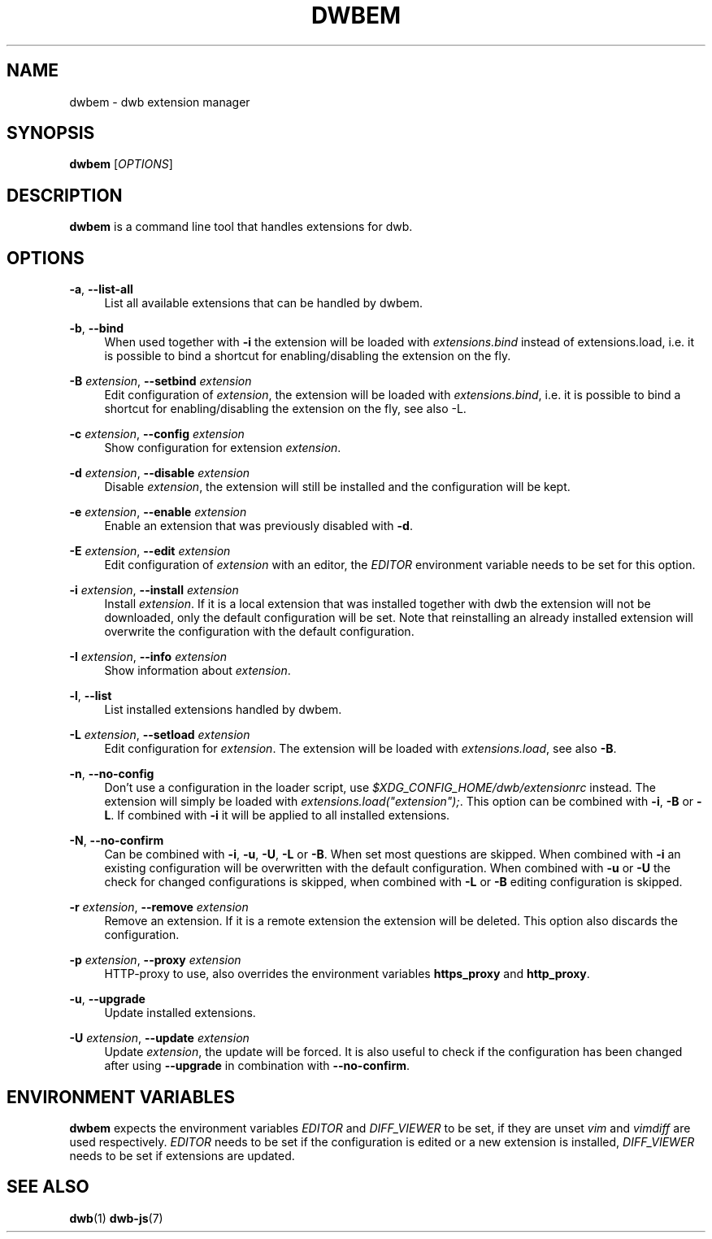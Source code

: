 '\" t
.\"     Title: dwbem
.\"    Author: [FIXME: author] [see http://docbook.sf.net/el/author]
.\" Generator: DocBook XSL Stylesheets v1.77.1 <http://docbook.sf.net/>
.\"      Date: 12/12/2012
.\"    Manual: \ \&
.\"    Source: \ \&
.\"  Language: English
.\"
.TH "DWBEM" "1" "12/12/2012" "\ \&" "\ \&"
.\" -----------------------------------------------------------------
.\" * Define some portability stuff
.\" -----------------------------------------------------------------
.\" ~~~~~~~~~~~~~~~~~~~~~~~~~~~~~~~~~~~~~~~~~~~~~~~~~~~~~~~~~~~~~~~~~
.\" http://bugs.debian.org/507673
.\" http://lists.gnu.org/archive/html/groff/2009-02/msg00013.html
.\" ~~~~~~~~~~~~~~~~~~~~~~~~~~~~~~~~~~~~~~~~~~~~~~~~~~~~~~~~~~~~~~~~~
.ie \n(.g .ds Aq \(aq
.el       .ds Aq '
.\" -----------------------------------------------------------------
.\" * set default formatting
.\" -----------------------------------------------------------------
.\" disable hyphenation
.nh
.\" disable justification (adjust text to left margin only)
.ad l
.\" -----------------------------------------------------------------
.\" * MAIN CONTENT STARTS HERE *
.\" -----------------------------------------------------------------
.SH "NAME"
dwbem \- dwb extension manager
.SH "SYNOPSIS"
.sp
\fBdwbem\fR [\fIOPTIONS\fR]
.SH "DESCRIPTION"
.sp
\fBdwbem\fR is a command line tool that handles extensions for dwb\&.
.SH "OPTIONS"
.PP
\fB\-a\fR, \fB\-\-list\-all\fR
.RS 4
List all available extensions that can be handled by dwbem\&.
.RE
.PP
\fB\-b\fR, \fB\-\-bind\fR
.RS 4
When used together with
\fB\-i\fR
the extension will be loaded with
\fIextensions\&.bind\fR
instead of extensions\&.load, i\&.e\&. it is possible to bind a shortcut for enabling/disabling the extension on the fly\&.
.RE
.PP
\fB\-B\fR \fIextension\fR, \fB\-\-setbind\fR \fIextension\fR
.RS 4
Edit configuration of
\fIextension\fR, the extension will be loaded with
\fIextensions\&.bind\fR, i\&.e\&. it is possible to bind a shortcut for enabling/disabling the extension on the fly, see also \-L\&.
.RE
.PP
\fB\-c\fR \fIextension\fR, \fB\-\-config\fR \fIextension\fR
.RS 4
Show configuration for extension
\fIextension\fR\&.
.RE
.PP
\fB\-d\fR \fIextension\fR, \fB\-\-disable\fR \fIextension\fR
.RS 4
Disable
\fIextension\fR, the extension will still be installed and the configuration will be kept\&.
.RE
.PP
\fB\-e\fR \fIextension\fR, \fB\-\-enable\fR \fIextension\fR
.RS 4
Enable an extension that was previously disabled with
\fB\-d\fR\&.
.RE
.PP
\fB\-E\fR \fIextension\fR, \fB\-\-edit\fR \fIextension\fR
.RS 4
Edit configuration of
\fIextension\fR
with an editor, the
\fIEDITOR\fR
environment variable needs to be set for this option\&.
.RE
.PP
\fB\-i\fR \fIextension\fR, \fB\-\-install\fR \fIextension\fR
.RS 4
Install
\fIextension\fR\&. If it is a local extension that was installed together with dwb the extension will not be downloaded, only the default configuration will be set\&. Note that reinstalling an already installed extension will overwrite the configuration with the default configuration\&.
.RE
.PP
\fB\-I\fR \fIextension\fR, \fB\-\-info\fR \fIextension\fR
.RS 4
Show information about
\fIextension\fR\&.
.RE
.PP
\fB\-l\fR, \fB\-\-list\fR
.RS 4
List installed extensions handled by dwbem\&.
.RE
.PP
\fB\-L\fR \fIextension\fR, \fB\-\-setload\fR \fIextension\fR
.RS 4
Edit configuration for
\fIextension\fR\&. The extension will be loaded with
\fIextensions\&.load\fR, see also
\fB\-B\fR\&.
.RE
.PP
\fB\-n\fR, \fB\-\-no\-config\fR
.RS 4
Don\(cqt use a configuration in the loader script, use
\fI$XDG_CONFIG_HOME/dwb/extensionrc\fR
instead\&. The extension will simply be loaded with
\fIextensions\&.load("extension");\fR\&. This option can be combined with
\fB\-i\fR,
\fB\-B\fR
or
\fB\-L\fR\&. If combined with
\fB\-i\fR
it will be applied to all installed extensions\&.
.RE
.PP
\fB\-N\fR, \fB\-\-no\-confirm\fR
.RS 4
Can be combined with
\fB\-i\fR,
\fB\-u\fR,
\fB\-U\fR,
\fB\-L\fR
or
\fB\-B\fR\&. When set most questions are skipped\&. When combined with
\fB\-i\fR
an existing configuration will be overwritten with the default configuration\&. When combined with
\fB\-u\fR
or
\fB\-U\fR
the check for changed configurations is skipped, when combined with
\fB\-L\fR
or
\fB\-B\fR
editing configuration is skipped\&.
.RE
.PP
\fB\-r\fR \fIextension\fR, \fB\-\-remove\fR \fIextension\fR
.RS 4
Remove an extension\&. If it is a remote extension the extension will be deleted\&. This option also discards the configuration\&.
.RE
.PP
\fB\-p\fR \fIextension\fR, \fB\-\-proxy\fR \fIextension\fR
.RS 4
HTTP\-proxy to use, also overrides the environment variables
\fBhttps_proxy\fR
and
\fBhttp_proxy\fR\&.
.RE
.PP
\fB\-u\fR, \fB\-\-upgrade\fR
.RS 4
Update installed extensions\&.
.RE
.PP
\fB\-U\fR \fIextension\fR, \fB\-\-update\fR \fIextension\fR
.RS 4
Update
\fIextension\fR, the update will be forced\&. It is also useful to check if the configuration has been changed after using
\fB\-\-upgrade\fR
in combination with
\fB\-\-no\-confirm\fR\&.
.RE
.SH "ENVIRONMENT VARIABLES"
.sp
\fBdwbem\fR expects the environment variables \fIEDITOR\fR and \fIDIFF_VIEWER\fR to be set, if they are unset \fIvim\fR and \fIvimdiff\fR are used respectively\&. \fIEDITOR\fR needs to be set if the configuration is edited or a new extension is installed, \fIDIFF_VIEWER\fR needs to be set if extensions are updated\&.
.SH "SEE ALSO"
.sp
\fBdwb\fR(1) \fBdwb\-js\fR(7)
